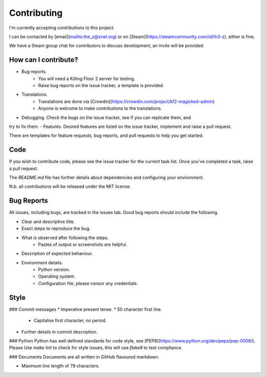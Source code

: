 ============
Contributing
============

I'm currently accepting contributions to this project.

I can be contacted by [email](mailto:the_z@znel.org) or on
[Steam](https://steamcommunity.com/id/th3-z), either is fine.

We have a Steam group chat for contributors to discuss development,
an invite will be provided.

How can I contribute?
---------------------

- Bug reports.
    * You will need a Killing Floor 2 server for testing.
    * Raise bug reports on the issue tracker, a template is provided.
- Translations.
    * Translations are done via [Crowdin](https://crowdin.com/project/kf2-magicked-admin)
    * Anyone is welcome to make contributions to the translations.
- Debugging. Check the bugs on the issue tracker, see if you can replicate them, and
try to fix them.
- Features. Desired features are listed on the issue tracker, implement and raise a
pull request.

There are templates for feature requests, bug reports, and pull requests to help you
get started.

Code
----

If you wish to contribute code, please see the issue tracker for the current
task list. Once you've completed a task, raise a pull request.

The `README.md` file has further details about dependencies and configuring
your environment.

N.b. all contributions will be released under the MIT license.

Bug Reports
-----------

All issues, including bugs, are tracked in the issues tab. Good bug reports
should include the following.

* Clear and descriptive title.
* Exact steps to reproduce the bug.
* What is observed after following the steps.
    - Pastes of output or screenshots are helpful.
* Description of expected behaviour.
* Environment details.
    - Python version.
    - Operating system.
    - Configuration file, please censor any credentials.

Style
-----

### Commit messages
* Imperative present tense.
* 50 character first line.
    - Capitalise first character, no period.
* Further details in commit description.

### Python
Python has well defined standards for code style,
see [PEP8](https://www.python.org/dev/peps/pep-0008/). Please Use `make lint`
to check for style issues, this will use `flake8` to test compliance.

### Documents
Documents are all written in GitHub flavoured markdown.

* Maximum line length of 79 characters.

